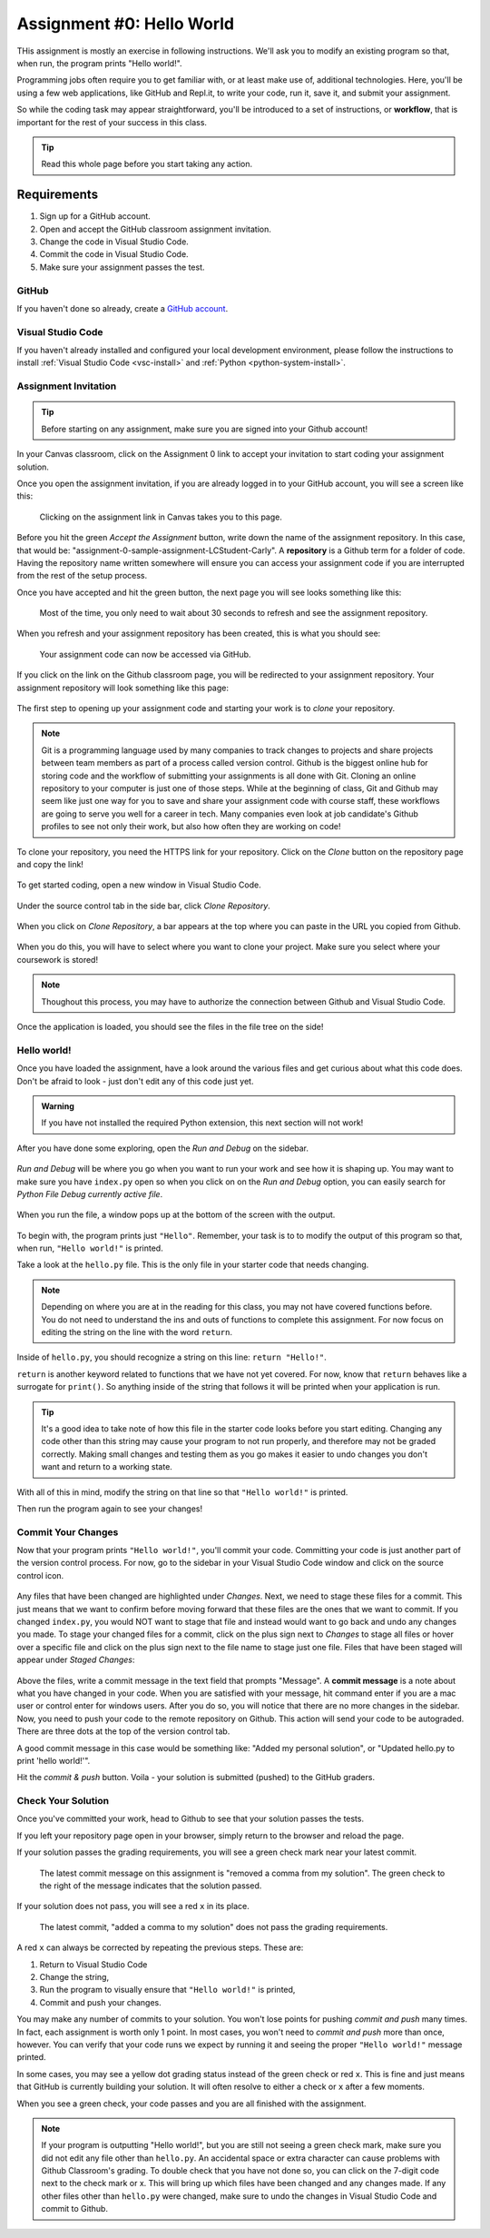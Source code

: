 .. _assignment0:

.. index:: ! workflow, commit message, ! repository

Assignment #0: Hello World
==========================

THis assignment is mostly an exercise in following instructions. We'll ask you to modify
an existing program so that, when run, the program prints "Hello world!".

Programming jobs often require you to get familiar with, or at least make 
use of, additional technologies. Here, you'll be using a few web applications, like GitHub and Repl.it, 
to write your code, run it, save it, and submit your assignment.

So while the coding task may appear straightforward, you'll be introduced to a set of instructions, 
or **workflow**, that is important for the rest of your success in this class.

.. admonition:: Tip

   Read this whole page before you start taking any action.

Requirements
------------

#. Sign up for a GitHub account.
#. Open and accept the GitHub classroom assignment invitation.
#. Change the code in Visual Studio Code.
#. Commit the code in Visual Studio Code.
#. Make sure your assignment passes the test.

GitHub
~~~~~~

If you haven't done so already, create a 
`GitHub account <https://github.com/join?ref_cta=Sign+up&ref_loc=header+logged+out&ref_page=%2F&source=header-home>`__.

Visual Studio Code
~~~~~~~~~~~~~~~~~~

If you haven't already installed and configured your local development environment, please follow the instructions to install :ref:`Visual Studio Code <vsc-install>` and :ref:`Python <python-system-install>`.

Assignment Invitation
~~~~~~~~~~~~~~~~~~~~~

.. admonition:: Tip

   Before starting on any assignment, make sure you are signed into your Github account!

In your Canvas classroom, click on the Assignment 0 link to accept your invitation to start coding 
your assignment solution.

Once you open the assignment invitation, if you are already logged in to your GitHub account, 
you will see a screen like this:

.. figure:: figures/gh-classroom-accept-assignment.png
   :alt: A GitHub Classroom assignment acceptance page.

   Clicking on the assignment link in Canvas takes you to this page.

Before you hit the green *Accept the Assignment* button, write down the name of the
assignment repository. In this case, that would be: "assignment-0-sample-assignment-LCStudent-Carly".
A **repository** is a Github term for a folder of code.
Having the repository name written somewhere will ensure you can access your assignment code if you 
are interrupted from the rest of the setup process.

Once you have accepted and hit the green button, the next page you will see looks 
something like this:

.. figure:: figures/gh-classroom-create-assignment.png
   :alt: A GitHub Classroom assignment creation page.

   Most of the time, you only need to wait about 30 seconds to refresh and see the assignment repository.

When you refresh and your assignment repository has been created, this is what you should see:

.. figure:: figures/gh-classroom-ready-assignment.png
   :alt: A GitHub Classroom assignment has been created.

   Your assignment code can now be accessed via GitHub.

If you click on the link on the Github classroom page, you will be redirected to your assignment repository. 
Your assignment repository will look something like this page:

.. figure:: figures/gh-assignment-repository.png
   :alt: Github repository page

The first step to opening up your assignment code and starting your work is to *clone* your repository.

.. admonition:: Note

   Git is a programming language used by many companies to track changes to projects and share projects between team members as part of a process called version control. 
   Github is the biggest online hub for storing code and the workflow of submitting your assignments is all done with Git. Cloning an online repository to your computer is just one of those steps.
   While at the beginning of class, Git and Github may seem like just one way for you to save and share your assignment code with course staff, these workflows are going to serve you well for a career in tech.
   Many companies even look at job candidate's Github profiles to see not only their work, but also how often they are working on code!

To clone your repository, you need the HTTPS link for your repository. Click on the *Clone* button on the repository page and copy the link!

.. figure:: figures/gh-clone-repo-button.png
   :alt: Highlighting the HTTPS link in the pop-up when the Clone button is clicked.

To get started coding, open a new window in Visual Studio Code.

.. figure:: figures/vsc-new-window.png
   :alt: An empty code editor window with no projects loaded.

Under the source control tab in the side bar, click *Clone Repository*.

.. figure:: figures/vsc-source-control-clone.png
   :alt: The source control tab is open, revealing an option to clone a repository.

When you click on *Clone Repository*, a bar appears at the top where you can paste in the URL you copied from Github.

.. figure:: figures/vsc-paste-clone-url.png
   :alt: User copies their Github URL into Visual Studio Code

When you do this, you will have to select where you want to clone your project. Make sure you select where your coursework is stored!

.. admonition:: Note

   Thoughout this process, you may have to authorize the connection between Github and Visual Studio Code.

Once the application is loaded, you should see the files in the file tree on the side!

.. figure:: figures/vsc-fully-loaded-project.png
   :alt: A code editor with all the necessary files!

Hello world!
~~~~~~~~~~~~

Once you have loaded the assignment, have a look around the various files and get curious about what this 
code does.
Don't be afraid to look - just don't edit any of this code just yet.

.. admonition:: Warning

   If you have not installed the required Python extension, this next section will not work!

After you have done some exploring, open the *Run and Debug* on the sidebar. 

.. figure:: figures/vsc-run-and-debug.png
   :alt: Run and Debug menu in Visual Studio Code

*Run and Debug* will be where you go when you want to run your work and see how it is shaping up.
You may want to make sure you have ``index.py`` open so when you click on on the *Run and Debug* option, you can easily search for *Python File Debug currently active file*.

.. figure:: figures/vsc-run-and-debug-select.png
   :alt: Top bar with option to run current file selected.

When you run the file, a window pops up at the bottom of the screen with the output.

.. figure:: figures/vsc-run-and-debug-output.png
   :alt: Output from running the code in index.py

To begin with, the program prints just ``"Hello"``. Remember, your task is to to modify the output of this program so that,
when run, ``"Hello world!"`` is printed. 

Take a look at the ``hello.py`` file. This is the only file in your starter code that needs changing.

.. admonition:: Note

   Depending on where you are at in the reading for this class, you may not have covered functions before.
   You do not need to understand the ins and outs of functions to complete this assignment.
   For now focus on editing the string on the line with the word ``return``.

Inside of ``hello.py``, you should recognize a string on this line: ``return "Hello!"``.

``return`` is another keyword related to functions that we have not yet covered. For now, know that 
``return`` behaves like a surrogate for ``print()``. So anything inside of the string that follows it
will be printed when your application is run.

.. admonition:: Tip

   It's a good idea to take note of how this file in the starter code looks before you start editing.
   Changing any code other than this string may cause your program to not run properly, and therefore may not
   be graded correctly. Making small changes and testing them as you go makes it easier to undo changes you don't want 
   and return to a working state.

With all of this in mind, modify the string on that line so that ``"Hello world!"`` is printed. 

Then run the program again to see your changes! 

Commit Your Changes
~~~~~~~~~~~~~~~~~~~

Now that your program prints ``"Hello world!"``, you'll commit your code. Committing your code is just another part of the version control process.
For now, go to the sidebar in your Visual Studio Code window and click on the source control icon. 

.. figure:: figures/vsc-source-control-changes.png
   :alt: Source control with changed files that are highlighted.

Any files that have been changed are highlighted under *Changes*. Next, we need to stage these files for a commit.
This just means that we want to confirm before moving forward that these files are the ones that we want to commit.
If you changed ``index.py``, you would NOT want to stage that file and instead would want to go back and undo any changes you made.
To stage your changed files for a commit, click on the plus sign next to *Changes* to stage all files or hover over a specific file and click on the plus sign next to the file name to stage just one file.
Files that have been staged will appear under *Staged Changes*:

.. figure:: figures/vsc-source-control-staged-changes.png
   :alt: Source control with staged files highlighted.

Above the files, write a commit message in the text field that prompts "Message".
A **commit message** is a note about what you have changed in your code.
When you are satisfied with your message, hit command enter if you are a mac user or control enter for windows users.
After you do so, you will notice that there are no more changes in the sidebar. 
Now, you need to push your code to the remote repository on Github. This action will send your code to be autograded.
There are three dots at the top of the version control tab. 

A good commit message in this case would be something like: "Added my personal solution", or "Updated hello.py
to print 'hello world!'".

Hit the *commit & push* button. Voila - your solution is submitted (pushed) to the GitHub graders.

Check Your Solution
~~~~~~~~~~~~~~~~~~~

Once you've committed your work, head to Github to see that your solution passes the tests.

If you left your repository page open in your browser, simply return to the browser and reload the page. 

If your solution passes the grading requirements, you will see a green check mark near your latest commit.

.. TODO: Replace screenshot

.. figure:: figures/github-passing-commit.png
   :alt: A GitHub repo with a passing commit.

   The latest commit message on this assignment is "removed a comma from my solution". The green check to 
   the right of the message indicates that the solution passed.

If your solution does not pass, you will see a red ``x`` in its place.

.. TODO: Replace screenshot

.. figure:: figures/github-failing-commit.png
   :alt: A GitHub repo with a failing commit.

   The latest commit, "added a comma to my solution" does not pass the grading requirements.

A red ``x`` can always be corrected by repeating the previous steps. These are:

#. Return to Visual Studio Code
#. Change the string, 
#. Run the program to visually ensure that ``"Hello world!"`` is printed,
#. Commit and push your changes.

You may make any number of commits to your solution. You won't lose points for pushing *commit and push* many times.
In fact, each assignment is worth only 1 point.
In most cases, you won't need to *commit and push* more than once, however. You can verify that your code runs 
we expect by running it and seeing the proper ``"Hello world!"`` message printed.

In some cases, you may see a yellow dot grading status instead of the green check or red ``x``. This is fine and 
just means that GitHub is currently building your solution. It will often resolve to either a check or ``x`` after 
a few moments.

When you see a green check, your code passes and you are all finished with the assignment. 

.. admonition:: Note

   If your program is outputting "Hello world!", but you are still not seeing a green check mark, make sure you did not edit any file other than ``hello.py``.
   An accidental space or extra character can cause problems with Github Classroom's grading.
   To double check that you have not done so, you can click on the 7-digit code next to the check mark or x.
   This will bring up which files have been changed and any changes made.
   If any other files other than ``hello.py`` were changed, make sure to undo the changes in Visual Studio Code and commit to Github.
